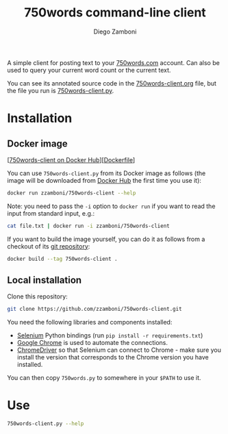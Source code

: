 # Created 2021-05-22 Sat 18:58
#+TITLE: 750words command-line client
#+AUTHOR: Diego Zamboni
#+export_file_name: README.org

A simple client for posting text to your [[https://750words.com/][750words.com]] account. Can also be used to query your current word count or the current text.

You can see its annotated source code in the [[https://github.com/zzamboni/750words-client/blob/main/750words-client.org][750words-client.org]] file, but the file you run is [[https://github.com/zzamboni/750words-client/blob/main/750words-client.py][750words-client.py]].

* Installation

** Docker image

[[[https://hub.docker.com/r/zzamboni/750words-client][750words-client on Docker Hub]]][[[https://github.com/zzamboni/750words-client/blob/main/Dockerfile][Dockerfile]]]

You can use =750words-client.py= from its Docker image as follows (the image will be downloaded from [[https://hub.docker.com/r/zzamboni/750words-client][Docker Hub]] the first time you use it):

#+begin_src bash
docker run zzamboni/750words-client --help
#+end_src

Note: you need to pass the =-i= option to =docker run= if you want to read the input from standard input, e.g.:

#+begin_src bash
cat file.txt | docker run -i zzamboni/750words-client
#+end_src

If you want to build the image yourself, you can do it as follows from a checkout of its [[https://github.com/zzamboni/750words-client][git repository]]:

#+begin_src bash
docker build --tag 750words-client .
#+end_src

** Local installation

Clone this repository:

#+begin_src bash
git clone https://github.com/zzamboni/750words-client.git
#+end_src

You need the following libraries and components installed:

- [[https://selenium-python.readthedocs.io/][Selenium]] Python bindings (run =pip install -r requirements.txt=)
- [[https://www.google.com/chrome/][Google Chrome]] is used to automate the connections.
- [[https://chromedriver.chromium.org/][ChromeDriver]] so that Selenium can connect to Chrome - make sure you install the version that corresponds to the Chrome version you have installed.

You can then copy =750words.py= to somewhere in your =$PATH= to use it.

* Use
#+begin_src bash
750words-client.py --help
#+end_src

#+results: 
#+begin_example
usage: 750words-client.py [-h] [--min MIN] [--max MAX] [--only-if-needed]
                          [--replace] [--count] [--text] [--no-headless]
                          [--quiet]
                          [FILE ...]

Interact with 750words.com from the command line.

positional arguments:
  FILE              Input files for text to add. Default is to read from
                    standard input.

optional arguments:
  -h, --help        show this help message and exit
  --min MIN         Minimum number of words needed. Default: 750.
  --max MAX         Maximum total number of words allowed. Default: 5000.
  --only-if-needed  Only add text if current word count is below MIN.
  --replace         Replace any current text with the new one, default is to
                    add at the end.
  --count           Don't upload text, only print the current word count.
  --text            Don't upload text, only print the current text.
  --no-headless     Disable headless mode (opens the Chrome app window).
  --quiet           Don't print progress messages.

Your 750words.com credentials must be stored in the USER_750WORDS and
PASS_750WORDS environment variables.
#+end_example
